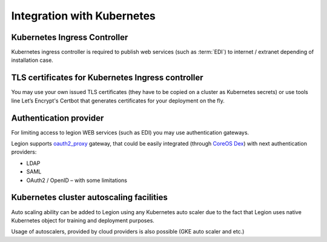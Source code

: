 ===========================
Integration with Kubernetes
===========================



Kubernetes Ingress Controller
-----------------------------

Kubernetes ingress controller is required to publish web services (such as :term:`EDI`) to internet / extranet depending of installation case.


TLS certificates for Kubernetes Ingress controller
--------------------------------------------------

You may use your own issued TLS certificates (they have to be copied on a cluster as Kubernetes secrets) or use tools line Let’s Encrypt's Certbot that generates certificates for your deployment on the fly.


Authentication provider
-----------------------

For limiting access to legion WEB services (such as EDI) you may use authentication gateways.

Legion supports `oauth2_proxy <https://github.com/bitly/oauth2_proxy>`_ gateway, that could be easily integrated (through `CoreOS Dex <https://github.com/dexidp/dex>`_) with next authentication providers:

- LDAP

- SAML

- OAuth2 / OpenID – with some limitations


Kubernetes cluster autoscaling facilities
-----------------------------------------

Auto scaling ability can be added to Legion using any Kubernetes auto scaler due to the fact that Legion uses native Kubernetes object for training and deployment purposes.

Usage of autoscalers, provided by cloud providers is also possible (GKE auto scaler and etc.)

.. todo::

    Add information how does Operator interacts with auto scaling (labels and etc)
